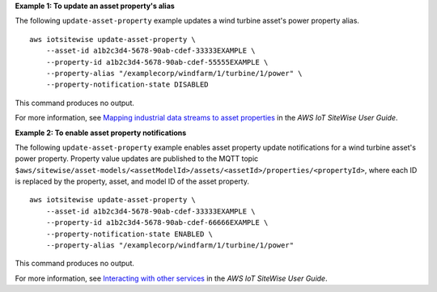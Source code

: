 **Example 1: To update an asset property's alias**

The following ``update-asset-property`` example updates a wind turbine asset's power property alias. ::

    aws iotsitewise update-asset-property \
        --asset-id a1b2c3d4-5678-90ab-cdef-33333EXAMPLE \
        --property-id a1b2c3d4-5678-90ab-cdef-55555EXAMPLE \
        --property-alias "/examplecorp/windfarm/1/turbine/1/power" \
        --property-notification-state DISABLED

This command produces no output.

For more information, see `Mapping industrial data streams to asset properties <https://docs.aws.amazon.com/iot-sitewise/latest/userguide/connect-data-streams.html>`__ in the *AWS IoT SiteWise User Guide*.

**Example 2: To enable asset property notifications**

The following ``update-asset-property`` example enables asset property update notifications for a wind turbine asset's power property. Property value updates are published to the MQTT topic ``$aws/sitewise/asset-models/<assetModelId>/assets/<assetId>/properties/<propertyId>``, where each ID is replaced by the property, asset, and model ID of the asset property. ::

    aws iotsitewise update-asset-property \
        --asset-id a1b2c3d4-5678-90ab-cdef-33333EXAMPLE \
        --property-id a1b2c3d4-5678-90ab-cdef-66666EXAMPLE \
        --property-notification-state ENABLED \
        --property-alias "/examplecorp/windfarm/1/turbine/1/power"

This command produces no output.

For more information, see `Interacting with other services <https://docs.aws.amazon.com/iot-sitewise/latest/userguide/interact-with-other-services.html>`__ in the *AWS IoT SiteWise User Guide*.